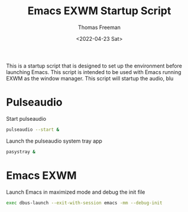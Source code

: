 #+title: Emacs EXWM Startup Script
#+date: <2022-04-23 Sat>
#+author: Thomas Freeman
#+language: en
#+select_tags: export
#+exclude_tags: noexport
#+creator: Emacs 27.1 (Org mode 9.5.2)
#+cite_export:

#+options: ':nil *:t -:t ::t <:t H:3 \n:nil ^:t arch:headline
#+options: author:t broken-links:nil c:nil creator:nil
#+options: d:(not "LOGBOOK") date:t e:t email:nil f:t inline:t num:t
#+options: p:nil pri:nil prop:nil stat:t tags:t tasks:t tex:t
#+options: timestamp:t title:t toc:t todo:t |:t


This is a startup script that is designed to set up the environment before launching Emacs. This script is intended to be used with Emacs running EXWM as the window manager. This script will startup the audio, blu

* Pulseaudio

Start pulseaudio

#+begin_src sh :tangle yes :shebang #!/bin/sh :comments org
pulseaudio --start &
#+end_src

Launch the pulseaudio system tray app

#+begin_src sh :tangle yes :shebang #!/bin/sh :comments org
pasystray &
#+end_src

* Emacs EXWM

Launch Emacs in maximized mode and debug the init file

#+begin_src sh :tangle yes :comments org :shebang #!/bin/sh
exec dbus-launch --exit-with-session emacs -mm --debug-init
#+end_src
